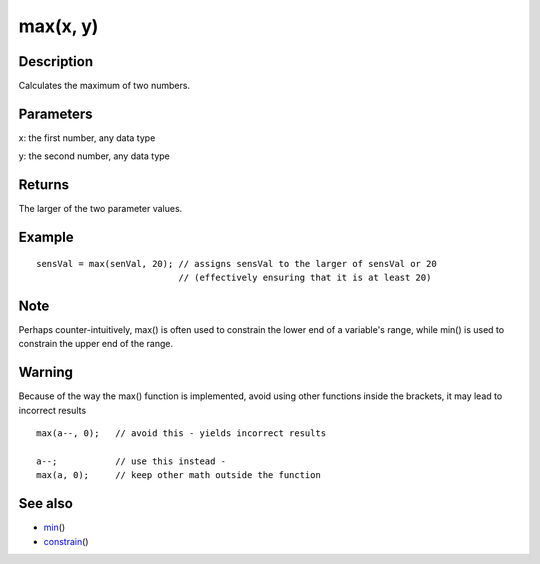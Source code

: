 .. _arduino-max:

max(x, y)
=========

Description
-----------

Calculates the maximum of two numbers.



Parameters
----------

x: the first number, any data type



y: the second number, any data type



Returns
-------

The larger of the two parameter values.



Example
-------

::

    sensVal = max(senVal, 20); // assigns sensVal to the larger of sensVal or 20
                               // (effectively ensuring that it is at least 20)

Note
----

Perhaps counter-intuitively, max() is often used to constrain the
lower end of a variable's range, while min() is used to constrain
the upper end of the range.



Warning
-------

Because of the way the max() function is implemented, avoid using
other functions inside the brackets, it may lead to incorrect
results



::

    max(a--, 0);   // avoid this - yields incorrect results
    
    a--;           // use this instead -
    max(a, 0);     // keep other math outside the function



See also
--------


-  `min <http://arduino.cc/en/Reference/Min>`_\ ()
-  `constrain <http://arduino.cc/en/Reference/Constrain>`_\ ()
